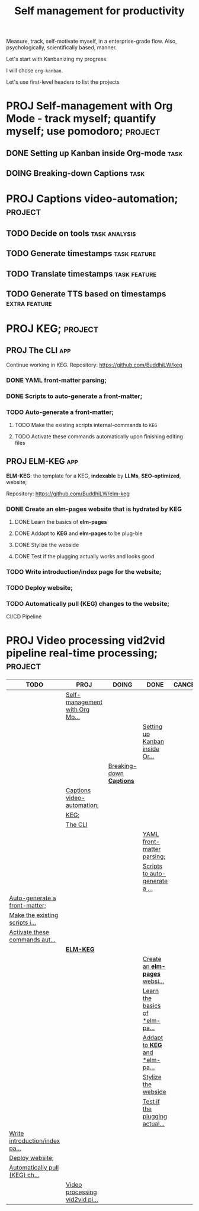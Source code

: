 #+title: Self management for productivity
#+TODO: TODO(t) PROJ(p) DOING(g) | DONE(d) CANCELED(c)
Measure, track, self-motivate myself, in a enterprise-grade flow. Also, psychologically, scientifically based, manner.

Let's start with Kanbanizing my progress.

I will chose =org-kanban=.

Let's use first-level headers to list the projects

* PROJ Self-management with Org Mode - track myself; quantify myself; use pomodoro; :project:
** DONE Setting up Kanban inside Org-mode :task:
** DOING Breaking-down *Captions* :task:
* PROJ Captions video-automation; :project:
** TODO Decide on *tools* :task:analysis:
** TODO Generate timestamps :task:feature:
** TODO Translate timestamps :task:feature:
** TODO Generate TTS based on timestamps :extra:feature:

* PROJ KEG; :project:
** PROJ The CLI :app:
Continue working in KEG. Repository: https://github.com/BuddhiLW/keg

*** DONE YAML front-matter parsing;
*** DONE Scripts to auto-generate a front-matter;
*** TODO Auto-generate a front-matter;
**** TODO Make the existing scripts internal-commands to =KEG=
**** TODO Activate these commands automatically upon finishing editing files

** PROJ **ELM-KEG** :app:

**ELM-KEG**: the template for a KEG, **indexable** by *LLMs*, *SEO-optimized*, website;

Repository: https://github.com/BuddhiLW/elm-keg

*** DONE Create an *elm-pages* website that is hydrated by *KEG*
**** DONE Learn the basics of *elm-pages*
**** DONE Addapt to *KEG* and *elm-pages* to be plug-ble
**** DONE Stylize the webside
**** DONE Test if the plugging actually works and looks good
*** TODO Write introduction/index page for the website;
*** TODO Deploy website;
*** TODO Automatically pull (KEG) changes to the website;
CI/CD Pipeline

* PROJ Video processing vid2vid pipeline real-time processing; :project:


#+BEGIN: kanban :layout ("..." . 30) :scope nil
| TODO                           | PROJ                           | DOING                    | DONE                           | CANCELED |
|--------------------------------+--------------------------------+--------------------------+--------------------------------+----------|
|                                | [[file:README.org::*Self-management with Org Mode - track myself; quantify myself; use pomodoro;][Self-management with Org Mo...]] |                          |                                |          |
|                                |                                |                          | [[file:README.org::*Setting up Kanban inside Org-mode][Setting up Kanban inside Or...]] |          |
|                                |                                | [[file:README.org::*Breaking-down *Captions*][Breaking-down *Captions*]] |                                |          |
|                                | [[file:README.org::*Captions video-automation;][Captions video-automation;]]     |                          |                                |          |
|                                | [[file:README.org::*KEG;][KEG;]]                           |                          |                                |          |
|                                | [[file:README.org::*The CLI][The CLI]]                        |                          |                                |          |
|                                |                                |                          | [[file:README.org::*YAML front-matter parsing;][YAML front-matter parsing;]]     |          |
|                                |                                |                          | [[file:README.org::*Scripts to auto-generate a front-matter;][Scripts to auto-generate a ...]] |          |
| [[file:README.org::*Auto-generate a front-matter;][Auto-generate a front-matter;]]  |                                |                          |                                |          |
| [[file:README.org::*Make the existing scripts internal-commands to =KEG=][Make the existing scripts i...]] |                                |                          |                                |          |
| [[file:README.org::*Activate these commands automatically upon finishing editing files][Activate these commands aut...]] |                                |                          |                                |          |
|                                | [[file:README.org::***ELM-KEG**][**ELM-KEG**]]                    |                          |                                |          |
|                                |                                |                          | [[file:README.org::*Create an *elm-pages* website that is hydrated by *KEG*][Create an *elm-pages* websi...]]   |          |
|                                |                                |                          | [[file:README.org::*Learn the basics of *elm-pages*][Learn the basics of *elm-pa...]] |          |
|                                |                                |                          | [[file:README.org::*Addapt to *KEG* and *elm-pages* to be plug-ble][Addapt to *KEG* and *elm-pa...]]   |          |
|                                |                                |                          | [[file:README.org::*Stylize the webside][Stylize the webside]]            |          |
|                                |                                |                          | [[file:README.org::*Test if the plugging actually works and looks good][Test if the plugging actual...]] |          |
| [[file:README.org::*Write introduction/index page for the website;][Write introduction/index pa...]] |                                |                          |                                |          |
| [[file:README.org::*Deploy website;][Deploy website;]]                |                                |                          |                                |          |
| [[file:README.org::*Automatically pull (KEG) changes to the website;][Automatically pull (KEG) ch...]] |                                |                          |                                |          |
|                                | [[file:README.org::*Video processing vid2vid pipeline real-time processing;][Video processing vid2vid pi...]] |                          |                                |          |
#+END:

